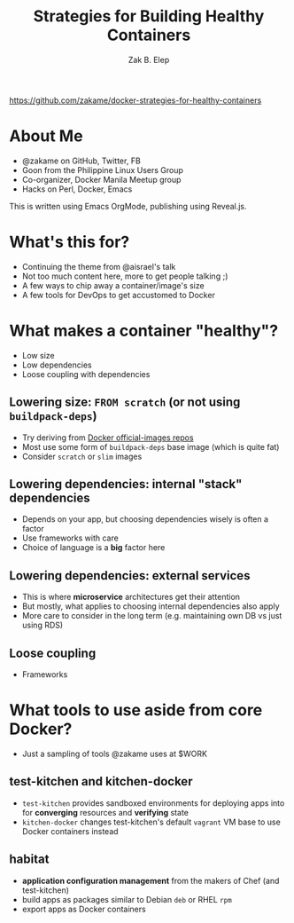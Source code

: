 #+TITLE: Strategies for Building Healthy Containers
#+AUTHOR: Zak B. Elep
#+EMAIL: zakame@zakame.net
#+OPTIONS: toc:nil num:nil email:t
#+REVEAL_THEME: night
#+REVEAL_EXTRA_CSS: extra.css
#+REVEAL_PLUGINS: (notes)

https://github.com/zakame/docker-strategies-for-healthy-containers

* About Me

  - @zakame on GitHub, Twitter, FB
  - Goon from the Philippine Linux Users Group
  - Co-organizer, Docker Manila Meetup group
  - Hacks on Perl, Docker, Emacs

  #+BEGIN_NOTES
  This is written using Emacs OrgMode, publishing using Reveal.js.
  #+END_NOTES

* What's this for?

  - Continuing the theme from @aisrael's talk
  - Not too much content here, more to get people talking ;)
  - A few ways to chip away a container/image's size
  - A few tools for DevOps to get accustomed to Docker

* What makes a container "healthy"?

  - Low size
  - Low dependencies
  - Loose coupling with dependencies

** Lowering size: ~FROM scratch~ (or not using =buildpack-deps=)

   - Try deriving from [[https://github.com/docker/official-images][Docker official-images repos]]
   - Most use some form of =buildpack-deps= base image (which is quite fat)
   - Consider =scratch= or =slim= images

** Lowering dependencies: internal "stack" dependencies

   - Depends on your app, but choosing dependencies wisely is often a factor
   - Use frameworks with care
   - Choice of language is a *big* factor here

** Lowering dependencies: external services

   - This is where *microservice* architectures get their attention
   - But mostly, what applies to choosing internal dependencies also apply
   - More care to consider in the long term (e.g. maintaining own DB vs
     just using RDS)

** Loose coupling

   - Frameworks

* What tools to use aside from core Docker?

  - Just a sampling of tools @zakame uses at $WORK

** test-kitchen and kitchen-docker

   - =test-kitchen= provides sandboxed environments for deploying apps
     into for *converging* resources and *verifying* state
   - =kitchen-docker= changes test-kitchen's default =vagrant= VM base to
     use Docker containers instead

** habitat

   - *application configuration management* from the makers of Chef (and
     test-kitchen)
   - build apps as packages similar to Debian =deb= or RHEL =rpm=
   - export apps as Docker containers
